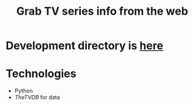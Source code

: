 #+TITLE: Grab TV series info from the web
#+FILETAGS: @project:@tv:@htpc:@mediacenter
* Development directory is [[file:~/projects/tv-series-grabber][here]]
* Technologies
  - Python
  - [[TheTVDB]] for data
